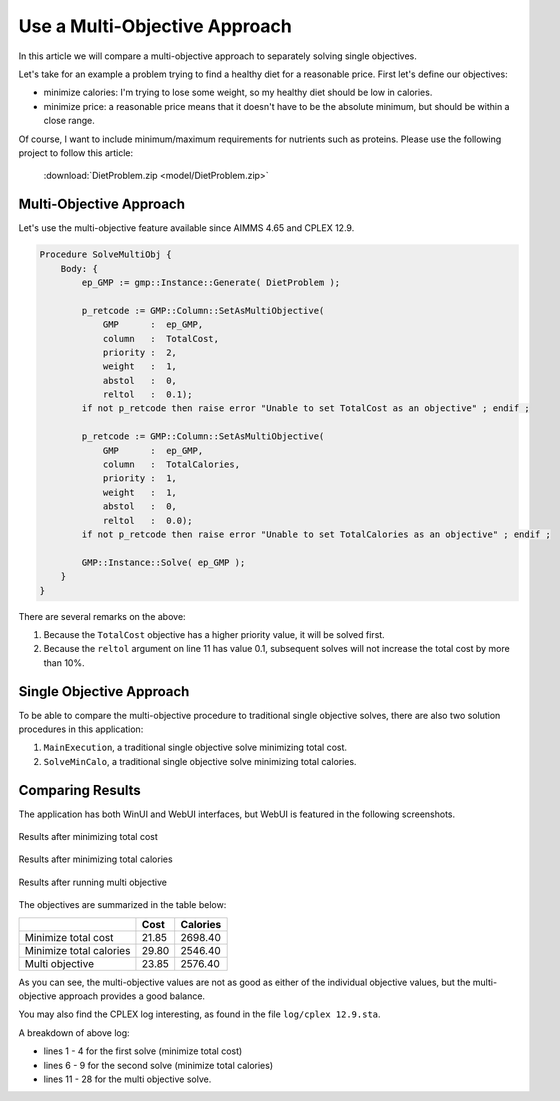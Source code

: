 Use a Multi-Objective Approach
========================================

.. meta::
   :description: Compare multi-objective approach to separately solving single objectives.
   :keywords: multi objective, CPLEX

In this article we will compare a multi-objective approach to separately solving single objectives.

Let's take for an example a problem trying to find a healthy diet for a reasonable price. First let's define our objectives:

* minimize calories: I'm trying to lose some weight, so my healthy diet should be low in calories.

* minimize price: a reasonable price means that it doesn't have to be the absolute minimum, but should be within a close range.

Of course, I want to include minimum/maximum requirements for nutrients such as proteins. Please use the following project to follow this article:

    :download:`DietProblem.zip <model/DietProblem.zip>` 

Multi-Objective Approach
-------------------------

Let's use the multi-objective feature available since AIMMS 4.65 and CPLEX 12.9. 

.. code-block:: aimms

    Procedure SolveMultiObj {
        Body: {
            ep_GMP := gmp::Instance::Generate( DietProblem );
            
            p_retcode := GMP::Column::SetAsMultiObjective(
                GMP      :  ep_GMP, 
                column   :  TotalCost, 
                priority :  2, 
                weight   :  1, 
                abstol   :  0, 
                reltol   :  0.1);
            if not p_retcode then raise error "Unable to set TotalCost as an objective" ; endif ;
            
            p_retcode := GMP::Column::SetAsMultiObjective(
                GMP      :  ep_GMP, 
                column   :  TotalCalories, 
                priority :  1, 
                weight   :  1, 
                abstol   :  0, 
                reltol   :  0.0);
            if not p_retcode then raise error "Unable to set TotalCalories as an objective" ; endif ;
            
            GMP::Instance::Solve( ep_GMP );
        }
    }
    
There are several remarks on the above:

#. Because the ``TotalCost`` objective has a higher priority value, it will be solved first.

#. Because the ``reltol`` argument on line 11 has value 0.1, subsequent solves will not increase the total cost by more than 10%.

Single Objective Approach
-------------------------

To be able to compare the multi-objective procedure to traditional single objective solves, there are also two solution procedures in this application:

#. ``MainExecution``, a traditional single objective solve minimizing total cost.

#. ``SolveMinCalo``, a traditional single objective solve minimizing total calories.

Comparing Results
------------------

The application has both WinUI and WebUI interfaces, but WebUI is featured in the following screenshots.

.. figure:: images/mintotcost.png
    :align: center

    Results after minimizing total cost
    
.. figure:: images/mintotcalo.png
    :align: center

    Results after minimizing total calories
    
.. figure:: images/multiobj.png
    :align: center

    Results after running multi objective
    
The objectives are summarized in the table below:

+--------------------------+-------------+----------------+
|                          | Cost        | Calories       |
+==========================+=============+================+
| Minimize total cost      |  21.85      |  2698.40       |
+--------------------------+-------------+----------------+
| Minimize total calories  |  29.80      |  2546.40       |
+--------------------------+-------------+----------------+
| Multi objective          |  23.85      |  2576.40       |
+--------------------------+-------------+----------------+

As you can see, the multi-objective values are not as good as either of the individual objective values, but the multi-objective approach provides a good balance.

You may also find the CPLEX log interesting, as found in the file ``log/cplex 12.9.sta``. 

.. seealso:: 

    * :doc:`../13/13-Solver-Logging-IDE`

.. code-block:: none
    :linenos:

    Solve problem 'DietProblem' with 9 rows, 15 columns (0 binaries, 9 generals), and 83 nonzeros.
    
    MIP - Integer optimal solution:  Objective = 2.1849999998e+01
    Solution time = 0.09 sec.  Iterations = 20  Nodes = 0
    
    Solve problem 'MinCaloDietProblem' with 9 rows, 15 columns (0 binaries, 9 generals), and 83 nonzeros.
    
    MIP - Integer optimal solution:  Objective = 2.5464000000e+03
    Solution time = 0.02 sec.  Iterations = 13  Nodes = 0
    
    Solve problem 'DietProblem' with 8 rows, 14 columns (0 binaries, 9 generals), and 73 nonzeros.
    
    Multi-objective solve log . . .
    
    Starting optimization #1 with priority 2.
    
    Finished optimization #1 with priority 2.
    Objective =  2.1849999998e+01,  Nodes = 0,  Time = 0.05 sec. (0.45 ticks)
    Cumulative statistics:  Nodes = 0,  Time 0.05 sec. (0.45 ticks)
        
    Starting optimization #2 with priority 1.
    
    Finished optimization #2 with priority 1.
    Objective =  2.5764000000e+03,  Nodes = 0,  Time = 0.02 sec. (0.43 ticks)
    Cumulative statistics:  Nodes = 0,  Time 0.06 sec. (0.89 ticks)
    
    MIP - Multi-objective optimal
    Solution time = 0.08 sec.  Iterations = 43  Nodes = 0

A breakdown of above log:

* lines 1 - 4 for the first solve (minimize total cost)
* lines 6 - 9 for the second solve (minimize total calories)
* lines 11 - 28 for the multi objective solve.